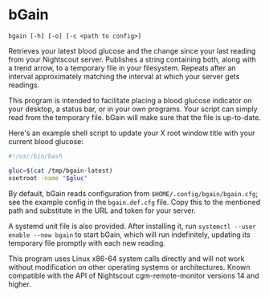 # SPDX-FileCopyrightText: © 2024 Matthew Rothlisberger
# SPDX-License-Identifier: CC-BY-SA-4.0

# Rights to the bGain trademark are reserved; see the COPYRIGHT file.

* bGain

=bgain [-h] [-o] [-c <path to config>]=

Retrieves your latest blood glucose and the change since your last
reading from your Nightscout server. Publishes a string containing
both, along with a trend arrow, to a temporary file in your
filesystem. Repeats after an interval approximately matching the
interval at which your server gets readings.

This program is intended to facilitate placing a blood glucose
indicator on your desktop, a status bar, or in your own programs. Your
script can simply read from the temporary file. bGain will make sure
that the file is up-to-date.

Here's an example shell script to update your X root window title with
your current blood glucose:

#+begin_src bash
#!/usr/bin/bash

gluc=$(cat /tmp/bgain-latest)
xsetroot -name "$gluc"
#+end_src

By default, bGain reads configuration from
=$HOME/.config/bgain/bgain.cfg=; see the example config in the
=bgain.def.cfg= file. Copy this to the mentioned path and substitute
in the URL and token for your server.

A systemd unit file is also provided. After installing it, run
=systemctl --user enable --now bgain= to start bGain, which will run
indefinitely, updating its temporary file promptly with each new
reading.

This program uses Linux x86-64 system calls directly and will not work
without modification on other operating systems or
architectures. Known compatible with the API of Nightscout
cgm-remote-monitor versions 14 and higher.

